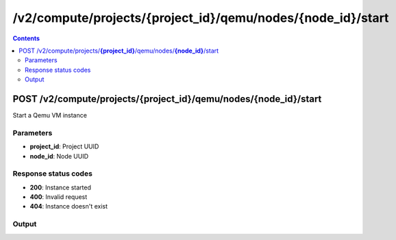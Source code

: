 /v2/compute/projects/{project_id}/qemu/nodes/{node_id}/start
------------------------------------------------------------------------------------------------------------------------------------------

.. contents::

POST /v2/compute/projects/**{project_id}**/qemu/nodes/**{node_id}**/start
~~~~~~~~~~~~~~~~~~~~~~~~~~~~~~~~~~~~~~~~~~~~~~~~~~~~~~~~~~~~~~~~~~~~~~~~~~~~~~~~~~~~~~~~~~~~~~~~~~~~~~~~~~~~~~~~~~~~~~~~~~~~~~~~~~~~~~~~~~~~~~~~~~~~~~~~~~~~~~
Start a Qemu VM instance

Parameters
**********
- **project_id**: Project UUID
- **node_id**: Node UUID

Response status codes
**********************
- **200**: Instance started
- **400**: Invalid request
- **404**: Instance doesn't exist

Output
*******
.. raw:: html

    <table>
    <tr>                 <th>Name</th>                 <th>Mandatory</th>                 <th>Type</th>                 <th>Description</th>                 </tr>
    <tr><td>acpi_shutdown</td>                    <td>&#10004;</td>                     <td>boolean</td>                     <td>ACPI shutdown support</td>                     </tr>
    <tr><td>adapter_type</td>                    <td>&#10004;</td>                     <td>string</td>                     <td>QEMU adapter type</td>                     </tr>
    <tr><td>adapters</td>                    <td>&#10004;</td>                     <td>integer</td>                     <td>Number of adapters</td>                     </tr>
    <tr><td>bios_image</td>                    <td>&#10004;</td>                     <td>string</td>                     <td>QEMU bios image path</td>                     </tr>
    <tr><td>bios_image_md5sum</td>                    <td>&#10004;</td>                     <td>['string', 'null']</td>                     <td>QEMU bios image checksum</td>                     </tr>
    <tr><td>boot_priority</td>                    <td>&#10004;</td>                     <td>enum</td>                     <td>Possible values: c, d, n, cn, cd</td>                     </tr>
    <tr><td>cdrom_image</td>                    <td>&#10004;</td>                     <td>string</td>                     <td>QEMU cdrom image path</td>                     </tr>
    <tr><td>cdrom_image_md5sum</td>                    <td>&#10004;</td>                     <td>['string', 'null']</td>                     <td>QEMU cdrom image checksum</td>                     </tr>
    <tr><td>command_line</td>                    <td>&#10004;</td>                     <td>string</td>                     <td>Last command line used by GNS3 to start QEMU</td>                     </tr>
    <tr><td>console</td>                    <td>&#10004;</td>                     <td>integer</td>                     <td>Console TCP port</td>                     </tr>
    <tr><td>console_type</td>                    <td>&#10004;</td>                     <td>enum</td>                     <td>Possible values: telnet, vnc</td>                     </tr>
    <tr><td>cpu_throttling</td>                    <td>&#10004;</td>                     <td>integer</td>                     <td>Percentage of CPU allowed for QEMU</td>                     </tr>
    <tr><td>cpus</td>                    <td>&#10004;</td>                     <td>['integer', 'null']</td>                     <td>Number of vCPUs</td>                     </tr>
    <tr><td>hda_disk_image</td>                    <td>&#10004;</td>                     <td>string</td>                     <td>QEMU hda disk image path</td>                     </tr>
    <tr><td>hda_disk_image_md5sum</td>                    <td>&#10004;</td>                     <td>['string', 'null']</td>                     <td>QEMU hda disk image checksum</td>                     </tr>
    <tr><td>hda_disk_interface</td>                    <td>&#10004;</td>                     <td>string</td>                     <td>QEMU hda interface</td>                     </tr>
    <tr><td>hdb_disk_image</td>                    <td>&#10004;</td>                     <td>string</td>                     <td>QEMU hdb disk image path</td>                     </tr>
    <tr><td>hdb_disk_image_md5sum</td>                    <td>&#10004;</td>                     <td>['string', 'null']</td>                     <td>QEMU hdb disk image checksum</td>                     </tr>
    <tr><td>hdb_disk_interface</td>                    <td>&#10004;</td>                     <td>string</td>                     <td>QEMU hdb interface</td>                     </tr>
    <tr><td>hdc_disk_image</td>                    <td>&#10004;</td>                     <td>string</td>                     <td>QEMU hdc disk image path</td>                     </tr>
    <tr><td>hdc_disk_image_md5sum</td>                    <td>&#10004;</td>                     <td>['string', 'null']</td>                     <td>QEMU hdc disk image checksum</td>                     </tr>
    <tr><td>hdc_disk_interface</td>                    <td>&#10004;</td>                     <td>string</td>                     <td>QEMU hdc interface</td>                     </tr>
    <tr><td>hdd_disk_image</td>                    <td>&#10004;</td>                     <td>string</td>                     <td>QEMU hdd disk image path</td>                     </tr>
    <tr><td>hdd_disk_image_md5sum</td>                    <td>&#10004;</td>                     <td>['string', 'null']</td>                     <td>QEMU hdd disk image checksum</td>                     </tr>
    <tr><td>hdd_disk_interface</td>                    <td>&#10004;</td>                     <td>string</td>                     <td>QEMU hdd interface</td>                     </tr>
    <tr><td>initrd</td>                    <td>&#10004;</td>                     <td>string</td>                     <td>QEMU initrd path</td>                     </tr>
    <tr><td>initrd_md5sum</td>                    <td>&#10004;</td>                     <td>['string', 'null']</td>                     <td>QEMU initrd path</td>                     </tr>
    <tr><td>kernel_command_line</td>                    <td>&#10004;</td>                     <td>string</td>                     <td>QEMU kernel command line</td>                     </tr>
    <tr><td>kernel_image</td>                    <td>&#10004;</td>                     <td>string</td>                     <td>QEMU kernel image path</td>                     </tr>
    <tr><td>kernel_image_md5sum</td>                    <td>&#10004;</td>                     <td>['string', 'null']</td>                     <td>QEMU kernel image checksum</td>                     </tr>
    <tr><td>legacy_networking</td>                    <td>&#10004;</td>                     <td>boolean</td>                     <td>Use QEMU legagy networking commands (-net syntax)</td>                     </tr>
    <tr><td>mac_address</td>                    <td>&#10004;</td>                     <td>string</td>                     <td>QEMU MAC address</td>                     </tr>
    <tr><td>name</td>                    <td>&#10004;</td>                     <td>string</td>                     <td>QEMU VM instance name</td>                     </tr>
    <tr><td>node_directory</td>                    <td>&#10004;</td>                     <td>string</td>                     <td>Path to the VM working directory</td>                     </tr>
    <tr><td>node_id</td>                    <td>&#10004;</td>                     <td>string</td>                     <td>Node UUID</td>                     </tr>
    <tr><td>options</td>                    <td>&#10004;</td>                     <td>string</td>                     <td>Additional QEMU options</td>                     </tr>
    <tr><td>platform</td>                    <td>&#10004;</td>                     <td>enum</td>                     <td>Possible values: aarch64, alpha, arm, cris, i386, lm32, m68k, microblaze, microblazeel, mips, mips64, mips64el, mipsel, moxie, or32, ppc, ppc64, ppcemb, s390x, sh4, sh4eb, sparc, sparc64, tricore, unicore32, x86_64, xtensa, xtensaeb</td>                     </tr>
    <tr><td>process_priority</td>                    <td>&#10004;</td>                     <td>enum</td>                     <td>Possible values: realtime, very high, high, normal, low, very low</td>                     </tr>
    <tr><td>project_id</td>                    <td>&#10004;</td>                     <td>string</td>                     <td>Project UUID</td>                     </tr>
    <tr><td>qemu_path</td>                    <td>&#10004;</td>                     <td>string</td>                     <td>Path to QEMU</td>                     </tr>
    <tr><td>ram</td>                    <td>&#10004;</td>                     <td>integer</td>                     <td>Amount of RAM in MB</td>                     </tr>
    <tr><td>status</td>                    <td>&#10004;</td>                     <td>enum</td>                     <td>Possible values: started, stopped, suspended</td>                     </tr>
    <tr><td>usage</td>                    <td>&#10004;</td>                     <td>string</td>                     <td>How to use the QEMU VM</td>                     </tr>
    </table>

